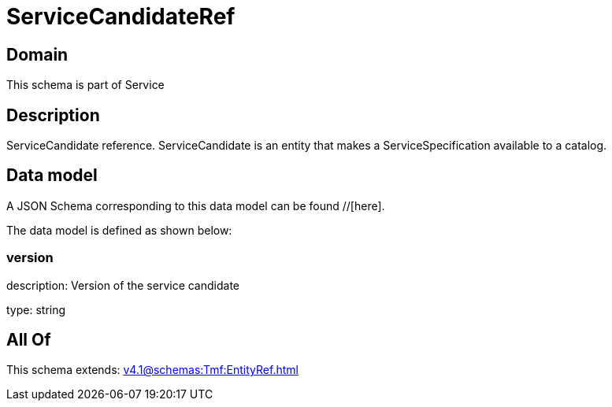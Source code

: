 = ServiceCandidateRef

[#domain]
== Domain

This schema is part of Service

[#description]
== Description
ServiceCandidate reference. ServiceCandidate is an entity that makes a ServiceSpecification available to a catalog.


[#data_model]
== Data model

A JSON Schema corresponding to this data model can be found //[here].



The data model is defined as shown below:


=== version
description: Version of the service candidate

type: string


[#all_of]
== All Of

This schema extends: xref:v4.1@schemas:Tmf:EntityRef.adoc[]
